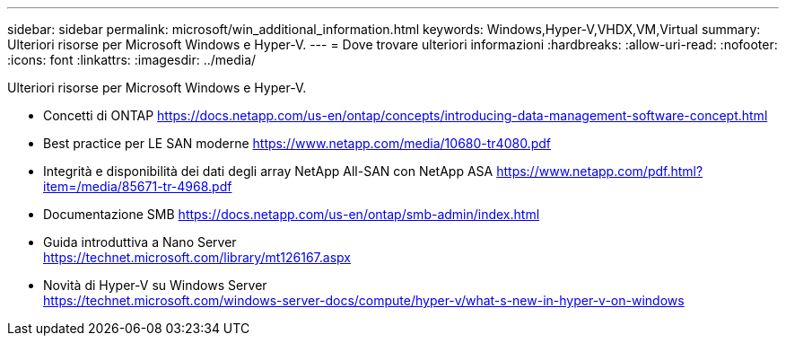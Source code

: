 ---
sidebar: sidebar 
permalink: microsoft/win_additional_information.html 
keywords: Windows,Hyper-V,VHDX,VM,Virtual 
summary: Ulteriori risorse per Microsoft Windows e Hyper-V. 
---
= Dove trovare ulteriori informazioni
:hardbreaks:
:allow-uri-read: 
:nofooter: 
:icons: font
:linkattrs: 
:imagesdir: ../media/


[role="lead"]
Ulteriori risorse per Microsoft Windows e Hyper-V.

* Concetti di ONTAP
https://docs.netapp.com/us-en/ontap/concepts/introducing-data-management-software-concept.html[]
* Best practice per LE SAN moderne
https://www.netapp.com/media/10680-tr4080.pdf[]
* Integrità e disponibilità dei dati degli array NetApp All-SAN con NetApp ASA
https://www.netapp.com/pdf.html?item=/media/85671-tr-4968.pdf[]
* Documentazione SMB
https://docs.netapp.com/us-en/ontap/smb-admin/index.html[]
* Guida introduttiva a Nano Server +
https://technet.microsoft.com/library/mt126167.aspx[]
* Novità di Hyper-V su Windows Server +
https://technet.microsoft.com/windows-server-docs/compute/hyper-v/what-s-new-in-hyper-v-on-windows[]

